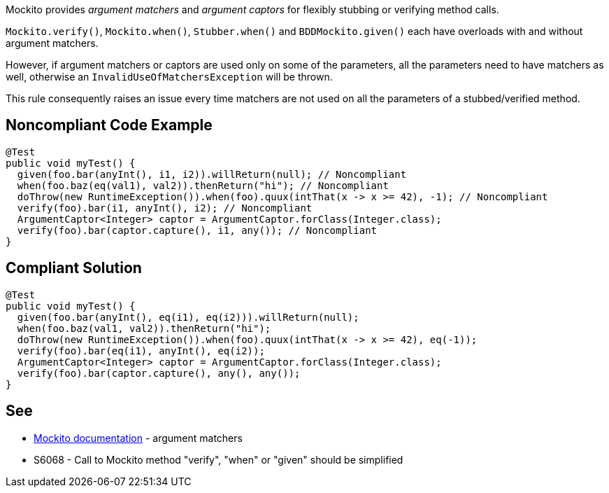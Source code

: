 Mockito provides _argument matchers_  and _argument captors_ for flexibly stubbing or verifying method calls.


``++Mockito.verify()++``, ``++Mockito.when()++``, ``++Stubber.when()++`` and ``++BDDMockito.given()++`` each have overloads with and without argument matchers.


However, if argument matchers or captors are used only on some of the parameters, all the parameters need to have matchers as well, otherwise an ``++InvalidUseOfMatchersException++`` will be thrown. 


This rule consequently raises an issue every time matchers are not used on all the parameters of a stubbed/verified method.

== Noncompliant Code Example

----
@Test
public void myTest() {
  given(foo.bar(anyInt(), i1, i2)).willReturn(null); // Noncompliant
  when(foo.baz(eq(val1), val2)).thenReturn("hi"); // Noncompliant
  doThrow(new RuntimeException()).when(foo).quux(intThat(x -> x >= 42), -1); // Noncompliant
  verify(foo).bar(i1, anyInt(), i2); // Noncompliant
  ArgumentCaptor<Integer> captor = ArgumentCaptor.forClass(Integer.class);
  verify(foo).bar(captor.capture(), i1, any()); // Noncompliant
}
----

== Compliant Solution

----
@Test
public void myTest() {
  given(foo.bar(anyInt(), eq(i1), eq(i2))).willReturn(null);
  when(foo.baz(val1, val2)).thenReturn("hi");
  doThrow(new RuntimeException()).when(foo).quux(intThat(x -> x >= 42), eq(-1));
  verify(foo).bar(eq(i1), anyInt(), eq(i2));
  ArgumentCaptor<Integer> captor = ArgumentCaptor.forClass(Integer.class);
  verify(foo).bar(captor.capture(), any(), any());
}
----

== See

* https://javadoc.io/doc/org.mockito/mockito-core/latest/org/mockito/Mockito.html#argument_matchers[Mockito documentation] - argument matchers
* S6068 - Call to Mockito method "verify", "when" or "given" should be simplified

